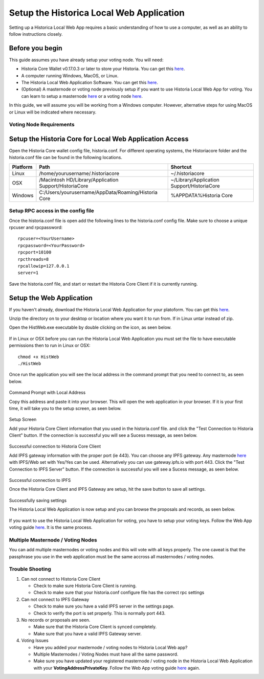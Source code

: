 .. meta::
   :description: This guide describes how to set up the Historia Local Web App
   :keywords: historia, guide, voting nodes, setup,

.. _votingnode-setup:

==========================================
Setup the Historica Local Web Application
==========================================

Setting up a Historica Local Web App requires a basic understanding of how to use a computer, as well as an ability to follow instructions closely. 

Before you begin
================

This guide assumes you have already setup your voting node. You will need:

- Historia Core Wallet v0.17.0.3 or later to store your Historia. You can get this `here <https://github.com/HistoriaOffical/Historia-Local-Web-Application/releases/>`_.

- A computer running Windows, MacOS, or Linux. 
- The Historia Local Web Application Software. You can get this `here <https://github.com/HistoriaOffical/Historia-Local-Web-Application/releases/>`_.
- (Optional) A masternode or voting node previously setup if you want to use Historia Local Web App for voting. You can learn to setup a masternode `here <https://docs.historia.network/en/latest/votingnodes/index.html>`_ or a voting node `here <https://docs.historia.network/en/latest/masternodes/index.html>`_.

In this guide, we will assume you will be working from a Windows computer. However, alternative steps for using MacOS or Linux will be indicated where necessary.

Voting Node Requirements
------------------------


Setup the Historia Core for Local Web Application Access
========================================================

Open the Historia Core wallet config file, historia.conf. For different operating 
systems, the Historiacore folder and the historia.conf file can be found in the following locations.

+-----------+--------------------------------------------------------+--------------------------------------------+
| Platform  | Path                                                   | Shortcut                                   |
+===========+========================================================+============================================+
| Linux     | /home/yourusername/.historiacore                       | ~/.historiacore                            | 
+-----------+--------------------------------------------------------+--------------------------------------------+
| OSX       | /Macintosh HD/Library/Application Support/HistoriaCore | ~/Library/Application Support/HistoriaCore |
+-----------+--------------------------------------------------------+--------------------------------------------+
| Windows   | C:/Users/yourusername/AppData/Roaming/Historia Core    | %APPDATA%\Historia Core                    |
+-----------+--------------------------------------------------------+--------------------------------------------+

Setup RPC access in the config file
-------------------------------------

Once the historia.conf file is open add the following lines to the historia.conf config file. Make sure to choose a unique rpcuser  and rpcpassword::

  rpcuser=<YourUsername>
  rpcpassword=<YourPassword>
  rpcport=10100
  rpcthreads=8
  rpcallowip=127.0.0.1
  server=1

Save the historia.conf file, and start or restart the Historia Core Client if it is currently running.

Setup the Web Application
=========================

If you haven't already, download the Historia Local Web Application for your platoform. You can get this `here
<https://github.com/HistoriaOffical/Historia-Local-Web-Application/releases/>`_.

Unzip the directory on to your desktop or location where you want it to run from. If in Linux untar instead of zip.

Open the HistWeb.exe executable by double clicking on the icon, as seen below.

.. figure:: ../img/WL-00.png
   :width: 600px


If in Linux or OSX before you can run the Historia Local Web Application you must set the file to have executable permissions then to run in Linux or OSX:

::

  chmod +x HistWeb
  ./HistWeb


Once run the application you will see the local address in the command prompt that you need to connect to, as seen below.

.. figure:: ../img/WL-000.png
   :width: 600px

Command Prompt with Local Address

Copy this address and paste it into your browser. This will open the web application in your browser. If it is your first time, it will take you to the setup screen, as seen below.

.. figure:: ../img/WL-1.JPG
   :width: 600px

Setup Screen

Add your Historia Core Client information that you used in the historia.conf file. and click the "Test Connection to Historia Client" button. If the connection is successful you will see a Sucess message, as seen below.


.. figure:: ../img/WL-2.JPG
   :width: 600px
Successful connection to Historia Core Client

Add IPFS gateway information with the proper port (ie 443). You can choose any IPFS gateway. Any masternode `here <https://historia.network/masternodes>`_ with IPFS/Web set with Yes/Yes can be used. Alternatively you can use gateway.ipfs.io with port 443. Click the "Test Connection to IPFS Server" button. If the connection is successful you will see a Sucess message, as seen below.

.. figure:: ../img/WL-3.JPG
   :width: 600px

Successful connection to IPFS

Once the Historia Core Client and IPFS Gateway are setup, hit the save button to save all settings.

.. figure:: ../img/WL-4.JPG
   :width: 600px
Successfully saving settings

The Historia Local Web Application is now setup and you can browse the proposals and records, as seen below.

.. figure:: ../img/WL-5.JPG
   :width: 600px

If you want to use the Historia Local Web Application for voting, you have to setup your voting keys. Follow the Web App voting guide `here <https://docs.historia.network/en/latest/governance/basex.html>`_. It is the same process. 


Multiple Masternode / Voting Nodes
----------------------------------------------

You can add multiple masternodes or voting nodes and this will vote with all keys properly. The one caveat is that the passphrase you use in the web application must be the same accross all masternodes / voting nodes.

Trouble Shooting
----------------------------------------------

1. Can not connect to Historia Core Client 
   
   - Check to make sure Historia Core Client is running.
   
   - Check to make sure that your historia.conf configure file has the correct rpc settings
2. Can not connect to IPFS Gateway
   
   - Check to make sure you have a valid IPFS server in the settings page.
   
   - Check to verify the port is set properly. This is normally port 443.
3. No records or proposals are seen.
   
   - Make sure that the Historia Core Client is synced completely.
   
   - Make sure that you have a valid IPFS Gateway server.
4. Voting Issues
   
   - Have you added your masternode / voting nodes to Historia Local Web app? 
   
   - Multiple Masternodes / Voting Nodes must have all the same password.
   
   - Make sure you have updated your registered masternode / voting node in the Historia Local Web Application with your **VotingAddressPrivateKey**. Follow the Web App voting guide `here <https://docs.historia.network/en/latest/governance/basex.html>`_ again.

